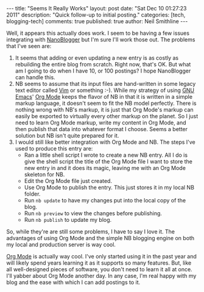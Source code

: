 #+BEGIN_HTML
---
title:             "Seems It Really Works"
layout:            post
date:              "Sat Dec 10 01:27:23 2011"
description:       "Quick follow-up to initial posting."
categories:        [tech, blogging-tech]
comments:          true
published:         true
author:            Neil Smithline
---
#+END_HTML
 
Well, it appears this actually does work. I seem to be having a few
issues integrating with [[http://nanoblogger.sourceforge.net][NanoBlogger]] but I'm sure I'll work those out.
The problems that I've seen are:
    1) It seems that adding or even updating a new entry is as costly
       as rebuilding the entire blog from scratch. Right now, that's
       OK. But what am I going to do when I have 10, or 100 postings?
       I hope NanoBlogger can handle this.
    2) NB seems to assume that its input files are hand-written in
       some legacy text editor called [[http://www.vim.org][Vim]] or something :-). While my
       strategy of using [[http://www.gnu.org/s/emacs/][GNU Emacs]]' [[http://orgmode.org][Org Mode]] keeps the flavor of NB in
       that it is written in a simple markup language, it doesn't seem
       to fit the NB model perfectly. There is nothing wrong with NB's
       markup, it is just that Org Mode's markup can easily be
       exported to virtually every other markup on the planet. So I
       just need to learn Org Mode markup, write my content in Org
       Mode, and then publish that data into whatever format I choose.
       Seems a better solution but NB isn't quite prepared for it.
    3) I would still like better integration with Org Mode and NB. The
       steps I've used to produce this entry are:
          - Ran a little shell script I wrote to create a new NB
             entry. All I do is give the shell script the title of the
             Org Mode file I want to store the new entry in and it
             does its magic, leaving me with an Org Mode skeleton for
             NB.
          - Edit the Org Mode file just created.
          - Use Org Mode to publish the entry. This just stores it in
            my local NB folder.
          - Run =nb update= to have my changes put into the local
            copy of the blog.
          - Run =nb preview= to view the changes before publishing.
          - Run =nb publish= to update my blog.

So, while they're are still some problems,  I have to say I love it.
The advantages of using Org Mode and the simple NB blogging engine on
both my local and production server is way cool.

[[http://orgmode.org][Org Mode]] is actually way cool. I've only started using it in the past
year and will likely spend years learning it as it supports so many
features. But, like all well-designed pieces of software, you don't
need to learn it all at once. I'll yabber about Org Mode another day.
In any case, I'm real happy with my blog and the ease with which I can
add postings to it.
